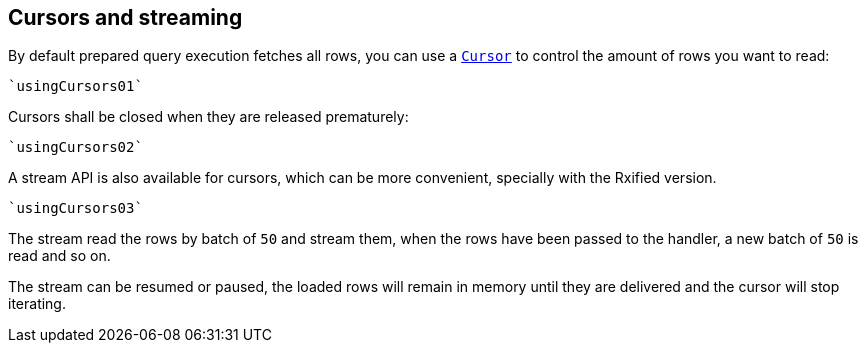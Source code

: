 == Cursors and streaming

By default prepared query execution fetches all rows, you can use a
`link:../../scaladocs/io/vertx/scala/sqlclient/Cursor.html[Cursor]` to control the amount of rows you want to read:

[source,scala]
----
`usingCursors01`
----

Cursors shall be closed when they are released prematurely:

[source,scala]
----
`usingCursors02`
----

A stream API is also available for cursors, which can be more convenient, specially with the Rxified version.

[source,scala]
----
`usingCursors03`
----

The stream read the rows by batch of `50` and stream them, when the rows have been passed to the handler,
a new batch of `50` is read and so on.

The stream can be resumed or paused, the loaded rows will remain in memory until they are delivered and the cursor
will stop iterating.